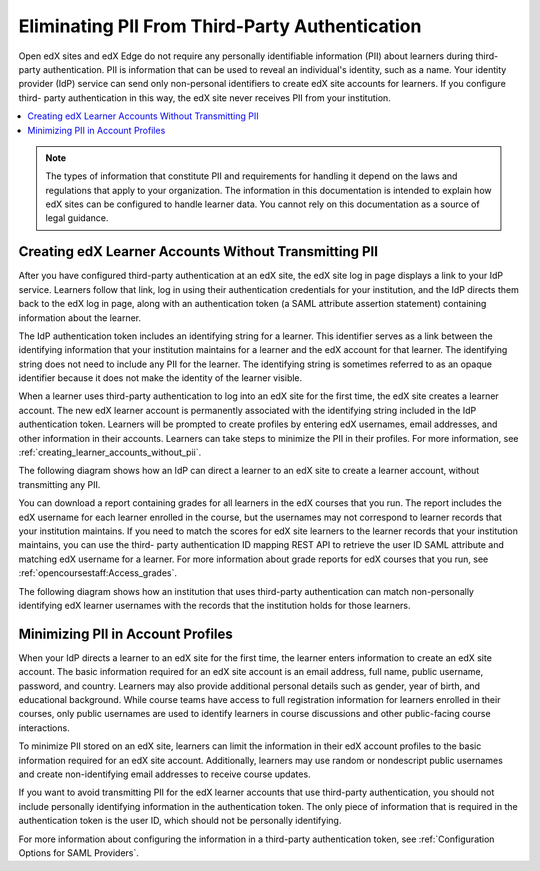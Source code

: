 .. _eliminating_pii_third_party_authentication:

###############################################
Eliminating PII From Third-Party Authentication
###############################################

Open edX sites and edX Edge do not require any personally identifiable
information (PII) about learners during third-party authentication. PII is
information that can be used to reveal an individual's identity, such as a
name. Your identity provider (IdP) service can send only non-personal
identifiers to create edX site accounts for learners. If you configure third-
party authentication in this way, the edX site never receives PII from your
institution.

.. contents::
   :local:
   :depth: 1

.. note::
  The types of information that constitute PII and requirements for handling it
  depend on the laws and regulations that apply to your organization. The
  information in this documentation is intended to explain how edX sites can be
  configured to handle learner data. You cannot rely on this documentation as a
  source of legal guidance.

******************************************************
Creating edX Learner Accounts Without Transmitting PII
******************************************************

After you have configured third-party authentication at an edX site, the edX
site log in page displays a link to your IdP service. Learners follow that
link, log in using their authentication credentials for your institution, and
the IdP directs them back to the edX log in page, along with an authentication
token (a SAML attribute assertion statement) containing information about the
learner.

The IdP authentication token includes an identifying string for a learner. This
identifier serves as a link between the identifying information that your
institution maintains for a learner and the edX account for that learner. The
identifying string does not need to include any PII for the learner. The
identifying string is sometimes referred to as an opaque identifier because it
does not make the identity of the learner visible.

When a learner uses third-party authentication to log into an edX site for the
first time, the edX site creates a learner account. The new edX learner account
is permanently associated with the identifying string included in the IdP
authentication token. Learners will be prompted to create profiles by entering
edX usernames, email addresses, and other information in their accounts.
Learners can take steps to minimize the PII in their profiles. For more
information, see
:ref:`creating_learner_accounts_without_pii`.

The following diagram shows how an IdP can direct a learner to an edX site to
create a learner account, without transmitting any PII.

.. image:: ../../../../shared/images/tpa-idp-create-non-personal-account.png
  :width: 900
  :alt: A diagram showing how an identity provider (IdP) service can create a
      learner account on an edX site without transmitting any personally
      identifying information (PII).

You can download a report containing grades for all learners in the edX courses
that you run. The report includes the edX username for each learner enrolled in
the course, but the usernames may not correspond to learner records that your
institution maintains. If you need to match the scores for edX site learners to
the learner records that your institution maintains, you can use the third-
party authentication ID mapping REST API to retrieve the user ID SAML attribute
and matching edX username for a learner. For more information about grade
reports for edX courses that you run, see :ref:`opencoursestaff:Access_grades`.

.. Institutions may be able to access learner information in other ways. Make
.. the paragraph above more general when we know of those other methods.

The following diagram shows how an institution that uses third-party
authentication can match non-personally identifying edX learner usernames with
the records that the institution holds for those learners.

.. image:: ../../../../shared/images/tpa-institution-associate-edx-id-with-personal-id.png
  :width: 900
  :alt: A diagram showing how an institution that uses third-party
      authentication can match non-personally identifying edX learner usernames
      with the records that the institution holds for those learners.

.. TODO: Add documentation for the third-party authentication ID mapping API.

.. _creating_learner_accounts_without_pii:

**********************************
Minimizing PII in Account Profiles
**********************************

When your IdP directs a learner to an edX site for the first time, the learner
enters information to create an edX site account. The basic information
required for an edX site account is an email address, full name, public
username, password, and country.  Learners may also provide additional personal
details such as gender, year of birth, and educational background.  While
course teams have access to full registration information for learners enrolled
in their courses, only public usernames are used to identify learners in course
discussions and other public-facing course interactions.

To minimize PII stored on an edX site, learners can limit the information in
their edX account profiles to the basic information required for an edX site
account.  Additionally, learners may use random or nondescript public
usernames and create non-identifying email addresses to receive course updates.

If you want to avoid transmitting PII for the edX learner accounts that use
third-party authentication, you should not include personally identifying
information in the authentication token. The only piece of information that is
required in the authentication token is the user ID, which should not be
personally identifying.

For more information about configuring the information in a third-party
authentication token, see :ref:`Configuration Options for SAML Providers`.
